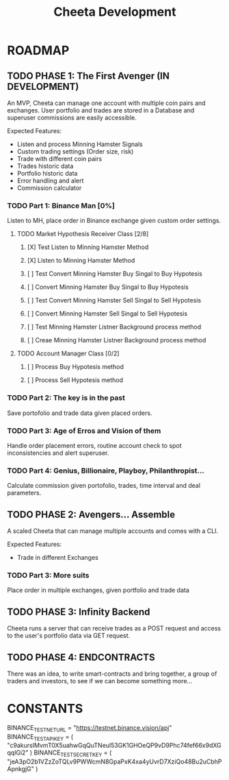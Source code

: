 #+TITLE: Cheeta Development


* ROADMAP

** TODO PHASE 1: The First Avenger (IN DEVELOPMENT)
An MVP, Cheeta can manage one account with multiple coin pairs and exchanges. User portfolio and trades are stored in a Database and superuser commissions are easily accessible.

Expected Features:
- Listen and process Minning Hamster Signals
- Custom trading settings (Order size, risk)
- Trade with different coin pairs
- Trades historic data
- Portfolio historic data
- Error handling and alert
- Commission calculator

*** TODO Part 1: Binance Man [0%]
Listen to MH, place order in Binance exchange given custom order settings.
**** TODO Market Hypothesis Receiver Class [2/8]
***** [X] Test Listen to Minning Hamster Method
***** [X] Listen to Minning Hamster Method
***** [ ] Test Convert Minning Hamster Buy Singal to Buy Hypotesis
***** [ ] Convert Minning Hamster Buy Singal to Buy Hypotesis
***** [ ] Test Convert Minning Hamster Sell Singal to Sell Hypotesis
***** [ ] Convert Minning Hamster Sell Singal to Sell Hypotesis
***** [ ] Test Minning Hamster Listner Background process method
***** [ ] Creae Minning Hamster Listner Background process method
**** TODO Account Manager Class [0/2]
***** [ ] Process Buy Hypotesis method
***** [ ] Process Sell Hypotesis method


*** TODO Part 2: The key is in the past
Save portofolio and trade data given placed orders.

*** TODO Part 3: Age of Erros and Vision of them
Handle order placement errors, routine account check to spot inconsistencies and alert superuser.

*** TODO Part 4: Genius, Billionaire, Playboy, Philanthropist...
Calculate commission given portofolio, trades, time interval and deal parameters.



** TODO PHASE 2: Avengers... Assemble
A scaled Cheeta that can manage multiple accounts and comes with a CLI.

Expected Features:
- Trade in different Exchanges

*** TODO Part 3: More suits
Place order in multiple exchanges, given portfolio and trade data



** TODO PHASE 3: Infinity Backend
Cheeta runs a server that can receive trades as a POST request and access to the user's portfolio data via GET request.


** TODO PHASE 4: ENDCONTRACTS
There was an idea, to write smart-contracts and bring together, a group of traders and investors, to see if we can become something more...

* CONSTANTS
BINANCE_TEST_NET_URL = "https://testnet.binance.vision/api"
BINANCE_TEST_API_KEY = (
    "c9akursIMvmT0X5uahwGqQuTNeul53GK1GHOeQP9vD9Phc74fef66x9dXGqqlGi2"
)
BINANCE_TEST_SECRET_KEY = (
    "jeA3pO2b1VZzZoTQLv9PWWcmN8GpaPxK4xa4yUvrD7XziQo48Bu2uCbhPApnkgjG"
)
